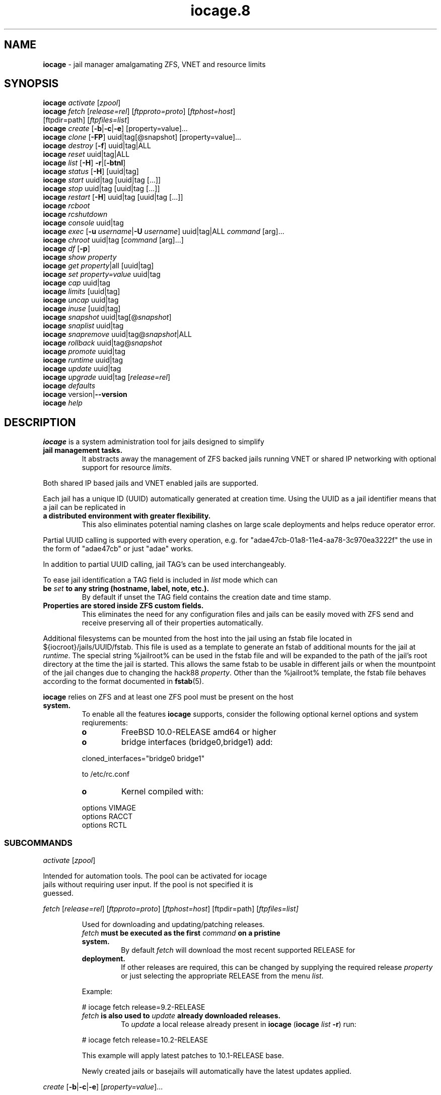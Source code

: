 .\" Text automatically generated by txt2man
.TH iocage.8 8 "13 September 2015" "iocage" "FreeBSD Reference Manual"
.SH NAME
\fBiocage \fP- jail manager amalgamating ZFS, VNET and resource limits
\fB
.SH SYNOPSIS
.nf
.fam C
   \fBiocage\fP \fIactivate\fP [\fIzpool\fP]
   \fBiocage\fP \fIfetch\fP [\fIrelease=rel\fP] [\fIftpproto=proto\fP] [\fIftphost=host\fP]
          [ftpdir=path] [\fIftpfiles=list\fP]
   \fBiocage\fP \fIcreate\fP [\fB-b\fP|\fB-c\fP|\fB-e\fP] [property=value]\.\.\.
   \fBiocage\fP \fIclone\fP [\fB-FP\fP] uuid|tag[@snapshot] [property=value]\.\.\.
   \fBiocage\fP \fIdestroy\fP [\fB-f\fP] uuid|tag|ALL
   \fBiocage\fP \fIreset\fP uuid|tag|ALL
   \fBiocage\fP \fIlist\fP [\fB-H\fP] \fB-r\fP|[\fB-btnl\fP]
   \fBiocage\fP \fIstatus\fP [\fB-H\fP] [uuid|tag]
   \fBiocage\fP \fIstart\fP uuid|tag [uuid|tag [\.\.\.]]
   \fBiocage\fP \fIstop\fP uuid|tag [uuid|tag [\.\.\.]]
   \fBiocage\fP \fIrestart\fP [\fB-H\fP] uuid|tag [uuid|tag [\.\.\.]]
   \fBiocage\fP \fIrcboot\fP
   \fBiocage\fP \fIrcshutdown\fP
   \fBiocage\fP \fIconsole\fP uuid|tag
   \fBiocage\fP \fIexec\fP [\fB-u\fP \fIusername\fP|\fB-U\fP \fIusername\fP] uuid|tag|ALL \fIcommand\fP [arg]\.\.\.
   \fBiocage\fP \fIchroot\fP uuid|tag [\fIcommand\fP [arg]\.\.\.]
   \fBiocage\fP \fIdf\fP [\fB-p\fP]
   \fBiocage\fP \fIshow\fP \fIproperty\fP
   \fBiocage\fP \fIget\fP \fIproperty\fP|all [uuid|tag]
   \fBiocage\fP \fIset\fP \fIproperty=value\fP uuid|tag
   \fBiocage\fP \fIcap\fP uuid|tag
   \fBiocage\fP \fIlimits\fP [uuid|tag]
   \fBiocage\fP \fIuncap\fP uuid|tag
   \fBiocage\fP \fIinuse\fP [uuid|tag]
   \fBiocage\fP \fIsnapshot\fP uuid|tag[@\fIsnapshot\fP]
   \fBiocage\fP \fIsnaplist\fP uuid|tag
   \fBiocage\fP \fIsnapremove\fP uuid|tag@\fIsnapshot\fP|ALL
   \fBiocage\fP \fIrollback\fP uuid|tag@\fIsnapshot\fP
   \fBiocage\fP \fIpromote\fP uuid|tag
   \fBiocage\fP \fIruntime\fP uuid|tag
   \fBiocage\fP \fIupdate\fP uuid|tag
   \fBiocage\fP \fIupgrade\fP uuid|tag [\fIrelease=rel\fP]
   \fBiocage\fP \fIdefaults\fP
   \fBiocage\fP version|\fB--version\fP
   \fBiocage\fP \fIhelp\fP

.fam T
.fi
.fam T
.fi
.SH DESCRIPTION
\fBiocage\fP is a system administration tool for jails designed to simplify
.TP
.B
jail management tasks.
It abstracts away the management of ZFS backed
jails running VNET or shared IP networking with optional support for
resource \fIlimits\fP.
.PP
Both shared IP based jails and VNET enabled jails are supported.
.PP
Each jail has a unique ID (UUID) automatically generated at creation time.
Using the UUID as a jail identifier means that a jail can be replicated in
.TP
.B
a distributed environment with greater flexibility.
This also eliminates
potential naming clashes on large scale deployments and helps reduce
operator error.
.PP
Partial UUID calling is supported with every operation, e.g. for
"adae47cb-01a8-11e4-aa78-3c970ea3222f" the use in the form of "adae47cb" or
just "adae" works.
.PP
In addition to partial UUID calling, jail TAG's can be used
interchangeably.
.PP
To ease jail identification a TAG field is included in \fIlist\fP mode which can
.TP
.B
be \fIset\fP to any string (hostname, label, note, etc.).
By default if unset
the TAG field contains the creation date and time stamp.
.TP
.B
Properties are stored inside ZFS custom fields.
This eliminates the need
for any configuration files and jails can be easily moved with ZFS send and
receive preserving all of their properties automatically.
.PP
Additional filesystems can be mounted from the host into the jail using an
fstab file located in ${iocroot}/jails/UUID/fstab. This file is used as a
template to generate an fstab of additional mounts for the jail at \fIruntime\fP.
The special string %jailroot% can be used in the fstab file and will be
expanded to the path of the jail's root directory at the time the jail is
started. This allows the same fstab to be usable in different jails or when
the mountpoint of the jail changes due to changing the hack88 \fIproperty\fP.
Other than the %jailroot% template, the fstab file behaves according to the
format documented in \fBfstab\fP(5).
.PP
\fBiocage\fP relies on ZFS and at least one ZFS pool must be present on the host
.TP
.B
system.
To enable all the features \fBiocage\fP supports, consider the following
optional kernel options and system reqiurements:
.RS
.TP
.B
o
FreeBSD 10.0-RELEASE amd64 or higher
.TP
.B
o
bridge interfaces (bridge0,bridge1) add:
.PP
.nf
.fam C
           cloned_interfaces="bridge0 bridge1"

           to /etc/rc.conf

.fam T
.fi
.TP
.B
o
Kernel compiled with:
.PP
.nf
.fam C
           options         VIMAGE
           options         RACCT
           options         RCTL

.fam T
.fi
.SS   SUBCOMMANDS

\fIactivate\fP [\fIzpool\fP]
.PP
.nf
.fam C
         Intended for automation tools.  The pool can be activated for iocage
         jails without requiring user input.  If the pool is not specified it is
         guessed.

.fam T
.fi
\fIfetch\fP [\fIrelease=rel\fP] [\fIftpproto=proto\fP] [\fIftphost=host\fP] [ftpdir=path]
[\fIftpfiles=\fIlist\fP\fP]
.RS
.PP
Used for downloading and updating/patching releases.
.TP
.B
\fIfetch\fP must be executed as the first \fIcommand\fP on a pristine system.
By
default \fIfetch\fP will download the most recent supported RELEASE for
.TP
.B
deployment.
If other releases are required, this can be changed by
supplying the required release \fIproperty\fP or just selecting the
appropriate RELEASE from the menu \fIlist\fP.
.PP
Example:
.PP
.nf
.fam C
           # iocage fetch release=9.2-RELEASE

.fam T
.fi
.TP
.B
\fIfetch\fP is also used to \fIupdate\fP already downloaded releases.
To \fIupdate\fP a
local release already present in \fBiocage\fP (\fBiocage\fP \fIlist\fP \fB-r\fP) run:
.PP
.nf
.fam C
           # iocage fetch release=10.2-RELEASE

.fam T
.fi
This example will apply latest patches to 10.1-RELEASE base.
.PP
Newly created jails or basejails will automatically have the latest
updates applied.
.RE
.PP
\fIcreate\fP [\fB-b\fP|\fB-c\fP|\fB-e\fP] [\fIproperty=value\fP]\.\.\.
.PP
.nf
.fam C
         Default behavior is to create a fully independent jail set by
         duplicating the release into a new dataset for the jail.

         -b       Create a so called "basejail" by cloning the release.  Every
                  time this jail is started, the base operating system will be
                  re-cloned from the release.

         -c       The created jail will be cloned from the release.

         -e       Create an empty jail which can be used for unsupported or
                  custom jails.

         By default, create will deploy a new jail based on the most recent
         supported release.  This can be changed by specifying the release
         property.

         Examples:

         Create a standard jail with the tag "www01" and install the packages
         listed in a file, using the resolv.conf of the host:

.nf
.fam C
           # iocage create tag=www01 pkglist=$HOME/my-pkgs.txt resolver="copy"

.fam T
.fi
.RS
Create a "basejail" type jail with the tag "mybasejail":
.PP
.nf
.fam C
           # iocage create -b tag=mybasejail

.fam T
.fi
.RE
\fIclone\fP [\fB-FP\fP] uuid|tag[@\fIsnapshot\fP] [\fIproperty=value\fP]\.\.\.
.PP
.nf
.fam C
         Clone the specified jail (ZFS clone).  All properties will be reset on
         the clone; defaults can be overridden by specifying properties on the
         fly.  Custom point-in-time snapshots can be used as a source for
         cloning in the form of uuid@snapshot or tag@snapshot. By default, the
         fstab of the source jail will be backed up and replaced with a blank
         fstab in the new jail.

         -F     Keep the fstab of the old jail instead of replacing it.

         -P     Set properties from the source jail instead of from the user
                defaults dataset. The template property is always initialized to
                "no" on the clone.

         Examples:

         Clone the current state of the jail tagged "www01" into a new jail with
         the tag "www02":

.nf
.fam C
           # iocage clone www01 tag=www02

.fam T
.fi
.RS
Create a jail with the tag "www03", cloning from a previously created
\fIsnapshot\fP named "fresh" taken of the jail tagged "www01" and keeping a
copy of the source jail's fstab in the \fIclone\fP:
.PP
.nf
.fam C
           # iocage clone -F www01@fresh tag=www03

.fam T
.fi
.RE
\fIdestroy\fP [\fB-f\fP] uuid|tag|ALL
.PP
.nf
.fam C
         Destroy given jail.  This is irreversible, use with caution.  If the
         jail is running destroy action will fail.

         With -f the jail will be destroyed without confirmation.

         The keyword "ALL" will destroy all jails and templates irreversibly!

.fam T
.fi
\fIreset\fP uuid|tag|ALL
.PP
.nf
.fam C
         This will reset a jail's properties back to the defaults.

         It reads from the properties set on the "default" dataset.

         The following properties retain their value when a jail is reset:

.nf
.fam C
           uuid, tag, type, jail_zfs_dataset, vnet*_mac, release, hack88,
           resolver, ip4_autostart, ip4_autoend

.fam T
.fi
.RS
You can also \fIreset\fP every jail at once by using the keyword "ALL".
.RE
.PP
\fIlist\fP [\fB-H\fP] \fB-r\fP|[\fB-btnl\fP]
.PP
.nf
.fam C
         Displays a list of all jails.  Templates are not listed by default.

         -H      Omit headers in the output.

         -r      List only the downloaded releases.  In this mode, all other
                 flags apart from -H are no-ops.

         -t      List templates and not other jails.

         -b      List only the jails that are basejails.

         -l      Long output.  Show extra information about the listed jails.

         -n      List non-iocage jails currently running in addition to the
                 iocage jail list.

         Combining the -t and -b flags shows only templates that are basejails.

.fam T
.fi
\fIstatus\fP [\fB-H\fP] [uuid|tag]
.PP
.nf
.fam C
         Show the whether a jail is "up" or "down".  If no jail is specified,
         the status of all jails is output.

         -H      Suppress header.  When no jail is specified, a header is
                 normally show unless this option is used.  No-op when a jail is
                 specified.

.fam T
.fi
\fIdf\fP [\fB-p\fP]
.PP
.nf
.fam C
         List disk space related information.  If -p is specified, the output
         displays raw values so as to be machine parseable, and tags are not
         shown.

         Listed fields:

         CRT - compression ratio
         RES - reserved space
         QTA - disk quota
         USE - used space
         AVA - available space

.fam T
.fi
\fIstart\fP uuid|tag [uuid|tag [\.\.\.]]
.PP
.nf
.fam C
         Start the jail(s) identified by uuid or tag.

.fam T
.fi
\fIstop\fP uuid|tag [uuid|tag [\.\.\.]]
.PP
.nf
.fam C
         Stop the jail(s) identified by uuid or tag.

.fam T
.fi
\fIrestart\fP [\fB-H\fP] uuid|tag [uuid|tag [\.\.\.]]
.PP
.nf
.fam C
         Restart the jail(s) identified by uuid or tag.

         This method will by default restart the jail without destroying the
         jail's networking and the jail process itself.  All processes are
         gracefully restarted inside the jail.  Soft restarting is quicker and
         more graceful than a full stop and start.

         -H      Hard restart.  Overrides the default behavior and instead
                 fully stops and starts the jail.

.fam T
.fi
\fIrcboot\fP
.PP
.nf
.fam C
         Start all jails with "boot" property set to "on".  Intended for boot
         time execution.  Jails will be started in an ordered fashion based on
         their "priority" property.  Jails with the same priority are started in
         parallel.

.fam T
.fi
\fIrcshutdown\fP
.PP
.nf
.fam C
         Stop all jails with "boot" property set to "on".  Intended for full
         host shutdown.  Jails will be stopped in an ordered fashion based on
         their "priority" property.  Jails with the same priority are started in
         parallel.

.fam T
.fi
\fIconsole\fP uuid|tag
.PP
.nf
.fam C
         Console access drops the user to a root shell running in the jail.

.fam T
.fi
\fIexec\fP [\fB-u\fP \fIusername\fP|\fB-U\fP \fIusername\fP] uuid|tag|ALL \fIcommand\fP [arg]\.\.\.
.PP
.nf
.fam C
         Execute command inside the jail.  This is simply an iocage UUID/tag
         wrapper for jexec(8).

.fam T
.fi
\fIchroot\fP uuid|tag [\fIcommand\fP [args]\.\.\.]
.PP
.nf
.fam C
         Chroot into jail, without actually starting the jail itself.  Useful
         for initial setup (set root password, configure networking).  You can
         specify a command just like with the normal system chroot tool.

.fam T
.fi
\fIshow\fP \fIproperty\fP
.PP
.nf
.fam C
         Show the given property for all jails and templates.  This is useful
         for comparing settings/properties across all jails.

         Example:

         To get the last successfull start time for all jails:

.nf
.fam C
           # iocage show last_started

.fam T
.fi
\fIget\fP \fIproperty\fP|all [uuid|tag|ALL]
.PP
.nf
.fam C
         Get the named property or if "all" keyword is specified dump all
         properties known to iocage.  If no jail is specified or the keyword
         "ALL" is given as the jail, the property is listed for all jails.

         Example:

         To display whether resource limits are enforced for a jail:

.nf
.fam C
           # iocage get rlimits www01

.fam T
.fi
\fIset\fP \fIproperty=value\fP uuid|tag
.PP
.nf
.fam C
         Set a property to value.

.fam T
.fi
\fIcap\fP uuid|tag
.PP
.nf
.fam C
         Reapply resource limits on a jail while it is running.

.fam T
.fi
\fIlimits\fP [uuid|tag]
.PP
.nf
.fam C
         Display active resource limits for a jail or all jails.  With no jail
         specified, display all limits active for all jails.

.fam T
.fi
\fIuncap\fP uuid|tag
.PP
.nf
.fam C
         Release all resource limits.  This command can disable limits on
         running jails on the fly.

.fam T
.fi
\fIinuse\fP [uuid|tag]
.PP
.nf
.fam C
         Display consumed resources for a jail.  Without a specified jail, dump
         all resources for all running jails in a comma delimited form.

.fam T
.fi
\fIsnapshot\fP uuid|tag[@\fIsnapshot\fP]
.PP
.nf
.fam C
         Create a ZFS snapshot for jail.  If no snapshot name is specified, a
         name based on the current date and time is generated.

.fam T
.fi
\fIsnaplist\fP uuid|tag
.PP
.nf
.fam C
         List all snapshots belonging to jail.

         Listed fields:

         NAME    - snapshot name
         CREATED - creation time
         RSIZE   - referenced size
         USED    - used space

.fam T
.fi
\fIsnapremove\fP uuid|tag@\fIsnapshot\fP|ALL
.PP
.nf
.fam C
         Destroy the specified jail snapshot.  If the keyword ALL is specified,
         all snapshots will be destroyed for the jail.

.fam T
.fi
\fIrollback\fP uuid|tag@\fIsnapshot\fP
.PP
.nf
.fam C
         Rollback to an existing snapshot.  Any intermediate snapshots will be
         destroyed.  For more information on this functionality please read
         zfs(8).

.fam T
.fi
\fIpromote\fP uuid|tag
.PP
.nf
.fam C
         Promote a cloned jail to a fully independent copy.  For more details
         please read zfs(8).

.fam T
.fi
\fIruntime\fP uuid|tag
.PP
.nf
.fam C
         Show runtime configuration of a jail.  Useful for debugging.

.fam T
.fi
\fIupdate\fP uuid|tag
.PP
.nf
.fam C
         Update jail to latest patch level.  A back-out snapshot is created to
         allow safe update/rollback.

.fam T
.fi
\fIupgrade\fP uuid|tag [\fIrelease=rel\fP]
.PP
.nf
.fam C
         By default this will upgrade a jail to match the most current supported
         release, unless another otherwise specified with the "release"
         property.

         Please note: Upgrading basejails is done by setting the jail's
         "release" property to the required new release:

         iocage set release=10.1-RELEASE uuid|tag

         For this the release must be locally available.  The basejail will
         re-clone its filesystems from the new release either by issuing the
         upgrade command or at next jail start.

.fam T
.fi
\fIdefaults\fP
.PP
.nf
.fam C
         Display all defaults set in iocage itself.

.fam T
.fi
version|\fB--version\fP
.PP
.nf
.fam C
         List version number.

.fam T
.fi
\fIhelp\fP
.PP
.nf
.fam C
         List quick help.

.fam T
.fi
.SH PROPERTIES
For more information on properties please check the relevant man page which
.TP
.B
is noted under each \fIproperty\fP in the form of "Source: manpage".
Source
"local" marks \fBiocage\fP specific properties.
.PP
pkglist=none | path-to-file
.RS
.TP
.B
A text file containing one package per line.
These will be auto-
.TP
.B
installed when a jail is created.
Works only in combination with the
\fIcreate\fP subcommand.
.PP
Note: A working resolver is required for this feature. The default
resolver setting creates the jail without a resolver configured. Set
resolver in the user \fIdefaults\fP or on the \fIcommand\fP line for this to work.
.PP
Default: none
Source: local
.RE
.PP
vnet=on | off
This controls whether to \fIstart\fP the jail with VNET or a shared IP
.RS
.TP
.B
configuration.
Default is to auto-guess from a sysctl.  If you don't
need a fully-virtualized per-jail network stack, \fIset\fP it to off.
.PP
Default: auto-guess
Source: local
.RE
.PP
ip4_addr="interface|ip-address/netmask param \.\.\."
.PP
.nf
.fam C
         The IPv4 address for VNET and shared IP jails.

         For shared IP jails if an interface is given before the IP address, an
         alias for the address will be added to that interface, as it is with
         the interface parameter.  If the DEFAULT tag is used instead of an
         interface, the interface will be automatically assigned based upon the
         system's default interface.

         If a netmask in either dotted-quad or CIDR form is given after IP
         address, it will be used when adding the IP alias.

         Additional parameters for ifconfig(8) may optionally be supplied
         following the address.

         Multiple addresses are configured by using a comma separated list.

         If the AUTOIP4 tag is used in place of an ip-address, the IP address
         will be automatically assigned at first start of the jail.  This
         requires that the ip4_autostart and ip4_autoend variables are set on
         the 'default' property source.  If used, the IP4 address will be set to
         the first available based upon the given range and already created
         jails.

         Example:

.nf
.fam C
           # iocage set ip4_autostart="100" default
           # iocage set ip4_autoend="150" default

.fam T
.fi
.RS
This will result in the automatic IPv4 address being assigned in the
.TP
.B
base range of the default network interface.
I.E. if the local default
NIC is \fIset\fP to 192.168.0.XXX, then the new address will be
192.168.0.[100-150]
.PP
For VNET jails the interface will be configured with the IP addresses
listed.
.PP
Example:
.PP
.nf
.fam C
           # iocage set ip4_addr="vnet0|192.168.0.10/24,vnet1|10.1.1.10/24"

.fam T
.fi
.TP
.B
This would configure interfaces vnet0 and vnet1 in a VNET jail.
In
this case no network configuration is necessary in the jail's rc.conf
file.
.PP
Default: none
Source: \fBjail\fP(8)
.RE
.PP
ip4_saddrsel=1 | 0
Only takes effect when vnet=off.
A boolean option to change the formerly mentioned behaviour and disable
IPv4 source address selection for the prison in favour of the primary
.RS
.TP
.B
IPv4 address of the jail.
Source address selection is enabled by
default for all jails, and the ip4_nosaddrsel settting of a parent jail
is not inherited for any child jails.
.PP
Default: 1
Source: \fBjail\fP(8)
.RE
.PP
ip4=new | disable | inherit
Only takes effect when vnet=off.
.RS
.TP
.B
Control the availability of IPv4 addresses.
Possible values are
"inherit" to allow unrestricted access to all system addresses, "new"
to restrict addresses via ip4.addr above, and "disable" to \fIstop\fP the
.TP
.B
jail from using IPv4 entirely.
Setting the ip4.addr parameter implies
a value of "new".
.PP
Default: new
Source: \fBjail\fP(8)
.RE
.PP
defaultrouter=none | ipaddress
Setting this \fIproperty\fP to anything other than none will try to
configure a default route inside a VNET jail.
.RS
.PP
Default: none
Source: \fBroute\fP(8)
.RE
.PP
defaultrouter6=none | ip6address
Setting this \fIproperty\fP to anything other than none will try to
configure a default IPv6 route inside a VNET jail.
.RS
.PP
Default: none
Source: \fBroute\fP(8)
.RE
.PP
resolver=none | copy | nameserver IP;nameserver IP;search domain.local
Sets the jail's resolver (resolv.conf).
.RS
.PP
If the resolver is \fIset\fP to "none", (default) the jail's resolv.conf will
.TP
.B
not be touched by iocage.
A resolv.conf file must be manually created
in the jail and managed by the administrator.
.PP
If the resolver is \fIset\fP to "copy", the jail will inherit the host's
.TP
.B
resolv.conf file.
When the jail starts, /etc/resolv.conf is copied
into the jail from the host, replacing the file in the jail if it
already exists.
.PP
If the resolver is \fIset\fP to something other than "none" or "copy" then
the string is transformed into a resolv.conf file for the jail at \fIstart\fP
.TP
.B
time, replacing the file in the jail if it already exists.
Fields must
be ; delimited, which are translated to newlines in the resulting file.
.PP
Default: none
Source: \fBresolver\fP(5)
.RE
.PP
ip6_addr, ip6_saddrsel, ip6
A \fIset\fP of IPv6 options for the prison, the counterparts to ip4_addr,
ip4_saddrsel and ip4 above.
.RS
.PP
Source: \fBjail\fP(8)
.RE
.PP
interfaces=vnet0:bridge0,vnet1:bridge1 | vnet0:bridge0
By default there are two interfaces specified with their bridge
.RS
.TP
.B
association.
Up to four interfaces are supported.  Interface
.TP
.B
configurations are separated by commas.
Format is interface:bridge,
where left value is the virtual VNET interface name, right value is the
bridge name where the virtual interface should be attached.
.PP
Default: vnet0:bridge0,vnet1:bridge1
Source: local
.RE
.PP
host_hostname=UUID
The hostname of the jail.
.RS
.PP
Default: UUID
Source: \fBjail\fP(8)
.RE
.PP
exec_fib=0 | 1 \.\.\.
The FIB (routing table) to \fIset\fP when running commands inside the jail.
.RS
.PP
Default: 0
Source: \fBjail\fP(8)
.RE
.PP
devfs_ruleset=4 | 0 \.\.\.
The number of the devfs ruleset that is enforced for mounting devfs in
.RS
.TP
.B
this jail.
A value of zero (default) means no ruleset is enforced.
Descendant jails inherit the parent jail's devfs ruleset enforcement.
Mounting devfs inside a jail is possible only if the allow_mount and
allow_mount_devfs permissions are effective and enforce_statfs is \fIset\fP
.TP
.B
to a value lower than 2.
Devfs rules and rulesets cannot be viewed or
modified from inside a jail.
.PP
Note: It is important that only appropriate device nodes in devfs be
exposed to a jail; access to disk devices in the jail may permit
processes in the jail to bypass the jail sandboxing by modifying files
.TP
.B
outside of the jail.
See \fBdevfs\fP(8) for information on how to use devfs
.TP
.B
rules to limit access to entries in the per-jail devfs.
A simple devfs
ruleset for jails is available as ruleset #4 in
/etc/\fIdefaults\fP/devfs.rules
.PP
Default: 4
Source: \fBjail\fP(8)
.RE
.PP
mount_devfs=1 | 0
Mount a \fBdevfs\fP(5) filesystem on the chrooted /dev directory, and apply
the ruleset in the devfs_ruleset parameter (or a default of ruleset 4:
devfsrules_jail) to restrict the devices visible inside the jail.
.RS
.PP
Default: 1
Source: \fBjail\fP(8)
.RE
.PP
exec_start="/bin/sh /etc/rc"
\fBCommand\fP(s) to run in the prison environment when a jail is created.
.RS
.PP
Default: /bin/sh /etc/rc
Source: \fBjail\fP(8)
.RE
.PP
exec_stop="/bin/sh /etc/rc.shutdown"
\fBCommand\fP(s) to run in the prison environment before a jail is removed,
and after any exec_prestop commands have completed.
.RS
.PP
Default: /bin/sh /etc/rc.shutdown
Source: \fBjail\fP(8)
.RE
.PP
exec_prestart="/usr/bin/true"
\fBCommand\fP(s) to run in the system environment before a jail is started.
.RS
.PP
Default: /usr/bin/true
Source: \fBjail\fP(8)
.RE
.PP
exec_prestop="/usr/bin/true"
\fBCommand\fP(s) to run in the system environment before a jail is stopped.
.RS
.PP
Default: /usr/bin/true
Source: \fBjail\fP(8)
.RE
.PP
exec_poststop="/usr/bin/true"
\fBCommand\fP(s) to run in the system environment after a jail is stopped.
.RS
.PP
Default: /usr/bin/true
Source: \fBjail\fP(8)
.RE
.PP
exec_poststart="/usr/bin/true"
\fBCommand\fP(s) to run in the system environment after a jail is started,
and after any exec_start commands have completed.
.RS
.PP
Default: /usr/bin/true
Source: \fBjail\fP(8)
.RE
.PP
exec_clean=1 | 0
.RS
.TP
.B
Run commands in a clean environment.
The environment is discarded
.TP
.B
except for HOME, SHELL, TERM and USER.
HOME and SHELL are \fIset\fP to the
.TP
.B
target login's default values.
USER is \fIset\fP to the target login.  TERM
.TP
.B
is imported from the current environment.
The environment variables
from the login class capability database for the target login are also
\fIset\fP.
.PP
Default: 1
Source: \fBjail\fP(8)
.RE
.PP
exec_timeout=60 | 30 \.\.\.
.RS
.TP
.B
The maximum amount of time to wait for a \fIcommand\fP to complete.
If a
\fIcommand\fP is still running after this many seconds have passed, the jail
will be terminated.
.PP
Default: 60
Source: \fBjail\fP(8)
.RE
.PP
stop_timeout=30 | 60 \.\.\.
The maximum amount of time to wait for a jail's processes to exit after
sending them a SIGTERM signal (which happens after the exec_stop
.RS
.TP
.B
commands have completed).
After this many seconds have passed, the
.TP
.B
jail will be removed, which will kill any remaining processes.
If this
is \fIset\fP to zero, no SIGTERM is sent and the prison is immediately
removed.
.PP
Default: 30
Source: \fBjail\fP(8)
.RE
.PP
exec_jail_user=root
The user to run commands as, when running in the jail environment.
.RS
.PP
Default: root
.TP
.B
Source:
\fBjail\fP(8)
.RE
.PP
exec_system_jail_user=0 | 1
This boolean option looks for the exec_jail_user in the system
\fBpasswd\fP(5) file, instead of in the jail's file.
.RS
.PP
Default: 0
Source: \fBjail\fP(8)
.RE
.PP
exec_system_user=root
The user to run commands as, when running in the system environment.
The default is to run the commands as the current user.
.RS
.PP
Default: root
Source: \fBjail\fP(8)
.RE
.PP
mount_fdescfs=1 | 0
Mount a \fBfdescfs\fP(5) filesystem in the jail's /dev/fd directory.
Note: This is not supported on FreeBSD 9.3.
.RS
.PP
Default: 1
Source: \fBjail\fP(8)
.RE
.PP
mount_procfs=0 | 1
Mount a \fBprocfs\fP(5) filesystem in the jail's /dev/proc directory.
.RS
.PP
Default: 0
Source: local
.RE
.PP
enforce_statfs=2 | 1 | 0
This determines which information processes in a jail are able to \fIget\fP
.RS
.TP
.B
about mount points.
It affects the behaviour of the following
syscalls: \fBstatfs\fP(2), \fBfstatfs\fP(2), \fBgetfsstat\fP(2) and \fBfhstatfs\fP(2) (as well
.TP
.B
as similar compatibility syscalls).
When \fIset\fP to 0, all mount points
.TP
.B
are available without any restrictions.
When \fIset\fP to 1, only mount
.TP
.B
points below the jail's \fIchroot\fP directory are visible.
In addition to
that, the path to the jail's \fIchroot\fP directory is removed from the front
.TP
.B
of their pathnames.
When \fIset\fP to 2 (default), above syscalls can
operate only on a mount-point where the jail's \fIchroot\fP directory is
located.
.PP
Default: 2
Source: \fBjail\fP(8)
.RE
.PP
children_max=0 | \.\.\.
The number of child jails allowed to be created by this jail (or by
.RS
.TP
.B
other jails under this jail).
This limit is zero by default,
.TP
.B
indicating the jail is not allowed to \fIcreate\fP child jails.
See the
Hierarchical Jails section for more information in \fBjail\fP(8).
.PP
Default: 0
Source: \fBjail\fP(8)
.RE
.PP
login_flags="\fB-f\fP root"
Supply these flags to login when logging in to jails with the \fIconsole\fP
function.
.RS
.PP
Default: \fB-f\fP root
Source: \fBlogin\fP(1)
.RE
.PP
jail_zfs=on | off
.RS
.TP
.B
Enables automatic ZFS jailing inside the jail.
Assigned ZFS dataset
will be fully controlled by the jail.
Note: Setting this to "on" automatically enables allow_mount=1
enforce_statfs=1 and allow_mount_zfs=1! These are dependent options
required for ZFS management inside a jail.
.PP
Default: off
Source: local
.RE
.PP
jail_zfs_dataset=DEFAULT/\fBiocage\fP/jails/UUID/data | zfs_filesystem
This is the dataset to be jailed and fully handed over to a jail.
Takes the full ZFS filesystem name including the pool name. "DEFAULT"
may be used as a keyword to represent the default pool \fBiocage\fP uses.
.RS
.TP
.B
Note: only valid if jail_zfs=on.
By default the mountpoint is \fIset\fP to
none, to mount this dataset \fIset\fP its mountpoint inside the jail i.e.
"zfs \fIset\fP mountpoint=/data full-dataset-name" and issue "mount \fB-a\fP".
.PP
Default: DEFAULT/\fBiocage\fP/jails/UUID/data
Source: local
.RE
.PP
securelevel=3 | 2 | 1 | 0 | \fB-1\fP
.RS
.TP
.B
The value of the jail's kern.securelevel sysctl.
A jail never has a
lower securelevel than the default system, but by setting this
.TP
.B
parameter it may have a higher one.
If the system securelevel is
changed, any jail securelevels will be at least as secure.
.PP
Default: 2
Source: \fBjail\fP(8)
.RE
.PP
allow_set_hostname=1 | 0
The jail's hostname may be changed via \fBhostname\fP(1) or \fBsethostname\fP(3).
.RS
.PP
Default: 1
Source: \fBjail\fP(8)
.RE
.PP
allow_sysvipc=0 | 1
.RS
.TP
.B
A process within the jail has access to System V IPC primitives.
In
the current jail implementation, System V primitives share a single
namespace across the host and jail environments, meaning that processes
within a jail would be able to communicate with (and potentially
interfere with) processes outside of the jail, and in other jails.
.PP
Default: 0
Source: \fBjail\fP(8)
.RE
.PP
allow_raw_sockets=0 | 1
.RS
.TP
.B
The prison root is allowed to \fIcreate\fP raw sockets.
Setting this
parameter allows utilities like \fBping\fP(8) and \fBtraceroute\fP(8) to operate
.TP
.B
inside the prison.
If this is \fIset\fP, the source IP addresses are
enforced to comply with the IP address bound to the jail, regardless of
whether or not the IP_HDRINCL flag has been \fIset\fP on the socket.
.PP
Since raw sockets can be used to configure and interact with various
network subsystems, extra caution should be used where privileged
access to jails is given out to untrusted parties.
.PP
Default: 0
Source: \fBjail\fP(8)
.RE
.PP
allow_chflags=0 | 1
Normally, privileged users inside a jail are treated as unprivileged by
.RS
.TP
.B
\fBchflags\fP(2).
When this parameter is \fIset\fP, such users are treated as
privileged, and may manipulate system file flags subject to the usual
constraints on kern.securelevel.
.PP
Default: 0
Source: \fBjail\fP(8)
.RE
.PP
allow_mount=0 | 1
Privileged users inside the jail will be able to mount and unmount file
.RS
.TP
.B
system types marked as jail-friendly.
The \fBlsvfs\fP(1) \fIcommand\fP can be used
.TP
.B
to find file system types available for mount from within a jail.
This
permission is effective only if enforce_statfs is \fIset\fP to a value lower
than 2.
.PP
Default: 0
Source: \fBjail\fP(8)
.RE
.PP
allow_mount_devfs=0 | 1
Privileged users inside the jail will be able to mount and unmount the
.RS
.TP
.B
devfs file system.
This permission is effective only together with
allow.mount and if enforce_statfs is \fIset\fP to a value lower than 2.
Please consider restricting the devfs ruleset with the devfs_ruleset
option.
.PP
Default: 0
Source: \fBjail\fP(8)
.RE
.PP
allow_mount_nullfs=0 | 1
Privileged users inside the jail will be able to mount and unmount the
.RS
.TP
.B
nullfs file system.
This permission is effective only together with
allow_mount and if enforce_statfs is \fIset\fP to a value lower than 2.
.PP
Default: 0
Source: \fBjail\fP(8)
.RE
.PP
allow_mount_procfs=0 | 1
Privileged users inside the jail will be able to mount and unmount the
.RS
.TP
.B
procfs file system.
This permission is effective only together with
allow.mount and if enforce_statfs is \fIset\fP to a value lower than 2.
.PP
Default: 0
Source: \fBjail\fP(8)
.RE
.PP
allow_mount_tmpfs=0 | 1
Privileged users inside the jail will be able to mount and unmount the
.RS
.TP
.B
tmpfs file system.
This permission is effective only together with
allow.mount and if enforce_statfs is \fIset\fP to a value lower than 2.
Note: This is not supported on FreeBSD 9.3.
.PP
Default: 0
Source: \fBjail\fP(8)
.RE
.PP
allow_mount_zfs=0 | 1
Privileged users inside the jail will be able to mount and unmount the
.RS
.TP
.B
ZFS file system.
This permission is effective only together with
.TP
.B
allow.mount and if enforce_statfs is \fIset\fP to a value lower than 2.
See
\fBzfs\fP(8) for information on how to configure the ZFS filesystem to
operate from within a jail.
.PP
Default: 0
Source: \fBjail\fP(8)
.RE
.PP
allow_quotas=0 | 1
.RS
.TP
.B
The jail root may administer quotas on the jail's \fBfilesystem\fP(s).
This
includes filesystems that the jail may share with other jails or with
non-jailed parts of the system.
.PP
Default: 0
Source: \fBjail\fP(8)
.RE
.PP
allow_socket_af=0 | 1
Sockets within a jail are normally restricted to IPv4, IPv6, local
.RS
.TP
.B
(UNIX), and route.
This allows access to other protocol stacks that
have not had jail functionality added to them.
.PP
Default: 0
Source: \fBjail\fP(8)
.RE
.PP
host_hostuuid=UUID
Default: UUID
Source: \fBjail\fP(8)
.PP
tag="any string"
Custom string for aliasing jails.
.RS
.PP
Default: date@time
Source: local
.RE
.PP
template=yes | no
.RS
.TP
.B
This \fIproperty\fP controls whether the jail is a template.
Templates are
.TP
.B
not started by \fBiocage\fP.
Set to yes if you intend to convert jail into
template.
.PP
(See EXAMPLES section)
.PP
Default: no
Source: local
.RE
.PP
boot=on | off
If \fIset\fP to "on" jail will be auto-started at boot time (\fIrcboot\fP
subcommand) and stopped at shutdown time (\fIrcshutdown\fP subcommand).
Jails will be started and stopped based on their priority value.
.RS
.PP
Default: off
Source: local
.RE
.PP
notes="any string"
Custom notes for miscellaneous tagging.
.RS
.PP
Default: none
Source: local
.RE
.PP
owner=root
The owner of the jail, can be any string.
.RS
.PP
Default: root
Source: local
.RE
.PP
priority=99 | 50 \.\.\.
Start priority at boot time, smaller value means higher priority.
Also, for shutdown the order will be reversed.
.RS
.PP
Default: 99
.RE
.PP
last_started
.RS
.TP
.B
Last successful \fIstart\fP time.
Auto \fIset\fP every time jail starts.
.PP
Default: timestamp
Source: local
.RE
.PP
type=jail | basejail
Currently only jail and basejail are supported.
.RS
.PP
Default: jail
Source: local
.RE
.PP
hostid=UUID
.RS
.TP
.B
The UUID of the host node.
Jails won't \fIstart\fP if this \fIproperty\fP differs
.TP
.B
from the actual UUID of the host node.
This is to safeguard jails from
being started on different nodes in case they are periodically
replicated across.
.PP
Default: UUID of the host (taken from /etc/hostid)
Source: local
.RE
.PP
release=10.2-RELEASE | 9.3-RELEASE
.RS
.TP
.B
The RELEASE used at creation time.
Can be \fIset\fP to any string if needed.
.PP
Default: the most recent supported RELEASE
Source: local
.RE
.PP
compression=on | off | lzjb | gzip | gzip-N | zle | lz4
.RS
.TP
.B
Controls the compression algorithm used for this dataset.
The lzjb
compression algorithm is optimized for performance while providing
.TP
.B
decent data compression.
Setting compression to on uses the lzjb
.TP
.B
compression algorithm.
The gzip compression algorithm uses the same
.TP
.B
compression as the \fBgzip\fP(1) \fIcommand\fP.
Specify the gzip level by using
the value gzip-N where N is an integer from 1 (fastest) to 9 (best
.TP
.B
compression ratio).
Currently, gzip is equivalent to gzip-6 (which
.TP
.B
is also the default for \fBgzip\fP(1)).
The zle compression algorithm
compresses runs of zeros.
.PP
The lz4 compression algorithm is a high-performance replacement for the
.TP
.B
lzjb algorithm.
It features significantly faster compression and
decompression, as well as a moderately higher compression ratio than
lzjb, but can only be used on pools with the lz4_compress feature \fIset\fP
.TP
.B
to enabled.
See \fBzpool-features\fP(7) for details on ZFS feature flags and
the lz4_compress feature.
.PP
This \fIproperty\fP can also be referred to by its shortened column name
.TP
.B
compress.
Changing this \fIproperty\fP affects only newly-written data.
.PP
Default: lz4
Source: \fBzfs\fP(8)
.RE
.PP
origin
.RS
.TP
.B
This is only \fIset\fP for clones.
Read-only.
For cloned file systems or volumes, the \fIsnapshot\fP from which the \fIclone\fP
.TP
.B
was created.
See also the clones \fIproperty\fP.
.PP
Default: -
Source: \fBzfs\fP(8)
.RE
.PP
quota=15G | 50G | \.\.\.
Quota for jail.
Limits the amount of space a dataset and its descendents can consume.
.RS
.TP
.B
This \fIproperty\fP enforces a hard limit on the amount of space used.
This
includes all space consumed by descendents, including file systems and
.TP
.B
snapshots.
Setting a quota on a descendent of a dataset that already
has a quota does not override the ancestor's quota, but rather imposes
an additional limit.
.PP
Default: none
Source: \fBzfs\fP(8)
.RE
.PP
mountpoint
.RS
.TP
.B
Path for the jail's root filesystem.
Read-only.
.PP
Source: \fBzfs\fP(8)
.RE
.PP
compressratio
.RS
.TP
.B
Compression ratio.
Read-only.
For non-snapshots, the compression ratio achieved for the used space of
.TP
.B
this dataset, expressed as a multiplier.
The used \fIproperty\fP includes
descendant datasets, and, for clones, does not include the space shared
with the origin \fIsnapshot\fP.
.PP
Source: \fBzfs\fP(8)
.RE
.PP
available
Available space in jail's dataset.
The amount of space available to the dataset and all its children,
.RS
.TP
.B
assuming that there is no other activity in the pool.
Because space is
shared within a pool, availability can be limited by any number of
factors, including physical pool size, quotas, reservations, or other
datasets within the pool.
.PP
Source: \fBzfs\fP(8)
.RE
.PP
used
.RS
.TP
.B
Used space by jail.
Read-only.
The amount of space consumed by this dataset and all its descendents.
This is the value that is checked against this dataset's quota and
.TP
.B
reservation.
The space used does not include this dataset's
reservation, but does take into account the reservations of any
.TP
.B
descendent datasets.
The amount of space that a dataset consumes from
its parent, as well as the amount of space that are freed if this
dataset is recursively destroyed, is the greater of its space used and
its reservation.
.PP
When snapshots (see the "Snapshots" section) are created, their space
is initially shared between the \fIsnapshot\fP and the file system, and
.TP
.B
possibly with previous snapshots.
As the file system changes, space
that was previously shared becomes unique to the \fIsnapshot\fP, and counted
.TP
.B
in the \fIsnapshot\fP's space used.
Additionally, deleting snapshots can
increase the amount of space unique to (and used by) other snapshots.
.PP
The amount of space used, available, or referenced does not take into
.TP
.B
account pending changes.
Pending changes are generally accounted for
.TP
.B
within a few seconds.
Committing a change to a disk using \fBfsync\fP(2) or
O_SYNC does not necessarily guarantee that the space usage information
is updated immediately.
.TP
.B
Source:
\fBzfs\fP(8)
.RE
.PP
dedup=on | off | verify | sha256[,verify]
Deduplication for jail.
.RS
.TP
.B
Configures deduplication for a dataset.
The default value is off.
The default deduplication checksum is sha256 (this may change in the
.TP
.B
future).
When dedup is enabled, the checksum defined here overrides
.TP
.B
the checksum \fIproperty\fP.
Setting the value to verify has the same
effect as the setting sha256,verify.
.PP
If \fIset\fP to verify, ZFS will do a byte-to-byte comparsion in case of
two blocks having the same signature to make sure the block contents
are identical.
.PP
Default: off
Source: \fBzfs\fP(8)
.RE
.PP
reservation=size | none
Reserved space for jail.
The minimum amount of space guaranteed to a dataset and its
.RS
.TP
.B
descendents.
When the amount of space used is below this value, the
dataset is treated as if it were taking up the amount of space
.TP
.B
specified by its reservation.
Reservations are accounted for in the
parent datasets' space used, and count against the parent datasets'
quotas and reservations.
.PP
Default: none
Source: \fBzfs\fP(8)
.RE
.PP
sync_target
This is for future use, currently not supported.
.PP
sync_tgt_zpool
This is for future use, currently not supported.
.PP
rlimits=on | off
If \fIset\fP to "on" resource \fIlimits\fP will be enforced.
.RS
.PP
Default: off
Source: local
.RE
.PP
cpuset=1 | 1,2,3,4 | 1-2 | off
.RS
.TP
.B
Controls the jail's CPU affinity.
For more details please refer to
\fBcpuset\fP(1).
.PP
Default: off
Source: \fBcpuset\fP(1)
.SH RESOURCE LIMITS
Resource \fIlimits\fP (except cpuset and rlimits) use the following value
field formatting in the \fIproperty\fP: limit:action.
.PP
Limit defines how much of the resource a process can use before the
defined action triggers.
.PP
Action defines what will happen when a process exceeds the allowed
amount.
.PP
Valid actions are:
.RS
.TP
.B
deny
deny the allocation; not supported for cpu and
wallclock
.TP
.B
log
log a warning to the \fIconsole\fP
.TP
.B
devctl
send notification to \fBdevd\fP(8)
.TP
.B
sig*
e.g. sigterm; send a signal to the offending
process
.RE
.PP
To better understand what this means please read \fBrctl\fP(8)
before enabling any \fIlimits\fP.
.PP
The following resource \fIlimits\fP are supported:
.PP
memoryuse=limit:action | off
.PP
.nf
.fam C
       Limits the resident set size (DRAM).

       Default: 8G:log
       Source: rctl(8)

.fam T
.fi
memorylocked=limit:action | off
.PP
.nf
.fam C
       Limits locked memory.

       Default: off
       Source: rctl(8)

.fam T
.fi
vmemoryuse=limit:action | off
.PP
.nf
.fam C
       Virtual memory limit (swap + DRAM combined)

       Default: off
       Source: rctl(8)

.fam T
.fi
maxproc=limit:action | off
.PP
.nf
.fam C
       Limit maximum number of processes.

       Default: off
       Source: rctl(8)

.fam T
.fi
cputime=limit:action | off
.PP
.nf
.fam C
       Limit CPU time, in seconds.

       Default: off
       Source: rctl(8)

.fam T
.fi
pcpu=limit:action | off
.PP
.nf
.fam C
       Limit %CPU, in percents of a single CPU core or hardware thread.

       Default: off
       Source: rctl(8)

.fam T
.fi
datasize=limit:action | off
.PP
.nf
.fam C
       Limit data size.

       Default: off
       Source: rctl(8)

.fam T
.fi
stacksize=limit:action | off
.PP
.nf
.fam C
       Limit stack size.

       Default: off
       Source: rctl(8)

.fam T
.fi
coredumpsize=limit:action | off
.PP
.nf
.fam C
       Limit core dump size.

       Default: off
       Source: rctl(8)

.fam T
.fi
openfiles=limit:action | off
.PP
.nf
.fam C
       Limit file descriptor table size (number of open files).

       Default: off
       Source: rctl(8)

.fam T
.fi
pseudoterminals=limit:action | off
.PP
.nf
.fam C
       Limit number of PTYs.

       Default: off
       Source: rctl(8)

.fam T
.fi
swapuse=limit:action | off
.PP
.nf
.fam C
       Limit swap usage.

       Default: off
       Source: rctl(8)

.fam T
.fi
nthr=limit:action | off
.PP
.nf
.fam C
       Limit number of threads.

       Default: off
       Source: rctl(8)

.fam T
.fi
msgqqueued=limit:action | off
.PP
.nf
.fam C
       Limit number of queued SysV messages.

       Default: off
       Source: rctl(8)

.fam T
.fi
msgqsize=limit:action | off
.PP
.nf
.fam C
       Limit SysV message queue size.

       Default: off
       Source: rctl(8)

.fam T
.fi
nmsgq=limit:action | off
.PP
.nf
.fam C
       Limit number of SysV message queues.

       Default: off
       Source: rctl(8)

.fam T
.fi
nsemop=limit:action | off
.PP
.nf
.fam C
       Limit number of SysV semaphores modified in a single semop(2) call.

       Default: off
       Source: rctl(8)

.fam T
.fi
nshm=limit:action | off
.PP
.nf
.fam C
       Limit number of SysV shared memory segments.

       Default: off
       Source: rctl(8)

.fam T
.fi
shmsize=limit:action | off
.PP
.nf
.fam C
       Limit SysV shared memory size.

       Default: off
       Source: rctl(8)

.fam T
.fi
wallclock=limit:action | off
.PP
.nf
.fam C
       Limit wallclock time.

       Default: off
       Source: rctl(8)

.fam T
.fi
.SH EXAMPLES
Set up \fBiocage\fP from scratch:
.PP
.nf
.fam C
       # iocage fetch

.fam T
.fi
Create first jail:
.PP
.nf
.fam C
       # iocage create tag=myjail

.fam T
.fi
List jails:
.PP
.nf
.fam C
       # iocage list

.fam T
.fi
Start jail:
.PP
.nf
.fam C
       # iocage start UUID

.fam T
.fi
Turn on resource \fIlimits\fP and apply them:
.PP
.nf
.fam C
       # iocage set rlimits=on UUID
       # iocage cap UUID

.fam T
.fi
Display resource usage:
.PP
.nf
.fam C
       # iocage inuse UUID

.fam T
.fi
Convert jail into template:
.PP
.nf
.fam C
       # iocage set template=yes UUID

.fam T
.fi
List templates:
.PP
.nf
.fam C
       # iocage list -t

.fam T
.fi
Clone jail from template:
.PP
.nf
.fam C
       # iocage clone UUID-of-template tag=myjail

.fam T
.fi
Get the last successful \fIstart\fP time for all jails:
.PP
.nf
.fam C
       # iocage show last_started

.fam T
.fi
.SH HINTS
\fBiocage\fP marks a ZFS pool in a \fIproperty\fP on the pool's root-level dataset and
identifies the active pool for use based on this \fIproperty\fP.
.PP
If using VNET don't forget to add the node's physical NIC into one
.TP
.B
of the bridges if you need an outside connection.
Also read \fBbridge\fP(4)
to see how traffic is handled if you are not familiar with this concept
(in a nutshell: bridge behaves like a network switch).
.TP
.B
PF firewall is not supported inside VNET jails as of July 2014.
PF can be
.TP
.B
enabled for the host however.
IPFW is fully supported inside a VNET jail.
.PP
Property validation is not handled by \fBiocage\fP (to keep it simple) so please
make sure your \fIproperty\fP values are supported before configuring any
properties.
.TP
.B
The actual jail name in the \fBjls\fP(8) output is \fIset\fP to ioc-UUID.
This is a
required workaround as jails will refuse to \fIstart\fP with \fBjail\fP(8) when name
starts with a "0".
.PP
To prevent dmesg leak inside jails apply the following sysctl:
.PP
.nf
.fam C
       security.bsd.unprivileged_read_msgbuf=0

.fam T
.fi
If using VNET consider applying these sysctl's as well:
.PP
.nf
.fam C
       net.inet.ip.forwarding=1
       net.link.bridge.pfil_onlyip=0
       net.link.bridge.pfil_bridge=0
       net.link.bridge.pfil_member=0

.fam T
.fi
For more information please visit:
.PP
.nf
.fam C
       https://github.com/iocage/iocage

.fam T
.fi
.SH SEE ALSO
\fBjail\fP(8), \fBifconfig\fP(8), \fBepair\fP(4), \fBbridge\fP(4), \fBjexec\fP(8), \fBzfs\fP(8), \fBzpool\fP(8),
\fBrctl\fP(8), \fBcpuset\fP(1), \fBfreebsd-\fIupdate\fP\fP(8), \fBsysctl\fP(8)
.SH BUGS
In case of bugs/issues/feature requests, please open an issue at
https://github.com/freqlabs/\fBiocage\fP/issues
.SH AUTHORS

Peter Toth <peter.toth198@gmail.com>
Brandon Schneider <brandonschneider89@gmail.com>
.SH SPECIAL THANKS
Sichendra Bista - for his ever willing attitude and ideas.
